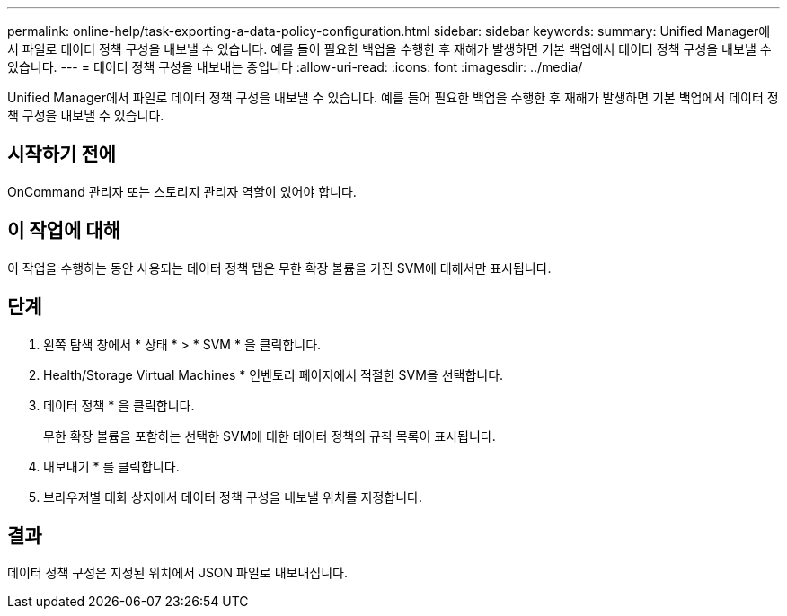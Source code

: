 ---
permalink: online-help/task-exporting-a-data-policy-configuration.html 
sidebar: sidebar 
keywords:  
summary: Unified Manager에서 파일로 데이터 정책 구성을 내보낼 수 있습니다. 예를 들어 필요한 백업을 수행한 후 재해가 발생하면 기본 백업에서 데이터 정책 구성을 내보낼 수 있습니다. 
---
= 데이터 정책 구성을 내보내는 중입니다
:allow-uri-read: 
:icons: font
:imagesdir: ../media/


[role="lead"]
Unified Manager에서 파일로 데이터 정책 구성을 내보낼 수 있습니다. 예를 들어 필요한 백업을 수행한 후 재해가 발생하면 기본 백업에서 데이터 정책 구성을 내보낼 수 있습니다.



== 시작하기 전에

OnCommand 관리자 또는 스토리지 관리자 역할이 있어야 합니다.



== 이 작업에 대해

이 작업을 수행하는 동안 사용되는 데이터 정책 탭은 무한 확장 볼륨을 가진 SVM에 대해서만 표시됩니다.



== 단계

. 왼쪽 탐색 창에서 * 상태 * > * SVM * 을 클릭합니다.
. Health/Storage Virtual Machines * 인벤토리 페이지에서 적절한 SVM을 선택합니다.
. 데이터 정책 * 을 클릭합니다.
+
무한 확장 볼륨을 포함하는 선택한 SVM에 대한 데이터 정책의 규칙 목록이 표시됩니다.

. 내보내기 * 를 클릭합니다.
. 브라우저별 대화 상자에서 데이터 정책 구성을 내보낼 위치를 지정합니다.




== 결과

데이터 정책 구성은 지정된 위치에서 JSON 파일로 내보내집니다.

